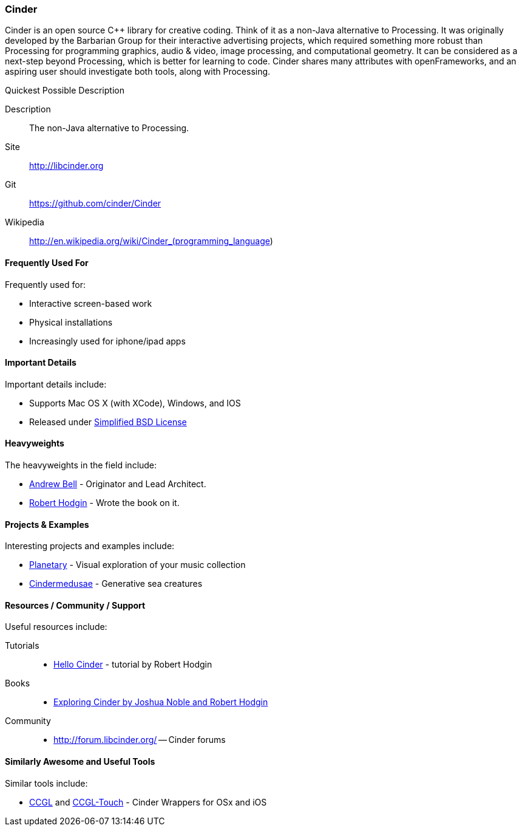 [[Cinder]]
=== Cinder

Cinder is an open source C++ library for creative coding. Think of it as a non-Java alternative to Processing. It was originally developed by the Barbarian Group for their interactive advertising projects, which required something more robust than Processing for programming graphics, audio & video, image processing, and computational geometry. It can be considered as a next-step beyond Processing, which is better for learning to code. Cinder shares many attributes with openFrameworks, and an aspiring user should investigate both tools, along with Processing.

.Quickest Possible Description
****
Description::
    The non-Java alternative to Processing.
Site::
   http://libcinder.org
Git::
   https://github.com/cinder/Cinder
Wikipedia::
   http://en.wikipedia.org/wiki/Cinder_(programming_language)
****

==== Frequently Used For

Frequently used for: 

* Interactive screen-based work
* Physical installations
* Increasingly used for iphone/ipad apps

==== Important Details

Important details include:

* Supports Mac OS X (with XCode), Windows, and IOS
* Released under link:http://www.oss-watch.ac.uk/resources/modbsd.xml[Simplified BSD License]

==== Heavyweights

The heavyweights in the field include:

* link:http://drawnline.net/[Andrew Bell] - Originator and Lead Architect.
* link:http://roberthodgin.com/[Robert Hodgin] - Wrote the book on it.

==== Projects & Examples 

Interesting projects and examples include:

* link:http://planetary.bloom.io/[Planetary] - Visual exploration of your music collection
* link:http://marcinignac.com/projects/cindermedusae/[Cindermedusae] - Generative sea creatures

==== Resources / Community / Support 

Useful resources include:

Tutorials::
   * link:http://libcinder.org/docs/v0.8.4/hello_cinder.html[Hello Cinder] - tutorial by Robert Hodgin
Books::
   * link:http://shop.oreilly.com/product/0636920024095.do[Exploring Cinder by Joshua Noble and Robert Hodgin]
Community::
   * link:http://forum.libcinder.org/#allForums[http://forum.libcinder.org/] -- Cinder forums


==== Similarly Awesome and Useful Tools

Similar tools include:

* http://www.smallab.org/code/ccgl/[CCGL] and  http://www.smallab.org/code/ccgl-touch/[CCGL-Touch] - Cinder Wrappers for OSx and iOS

